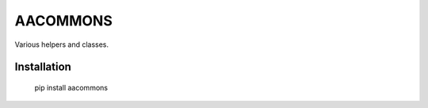 AACOMMONS
=========

Various helpers and classes.

Installation
------------

  pip install aacommons
